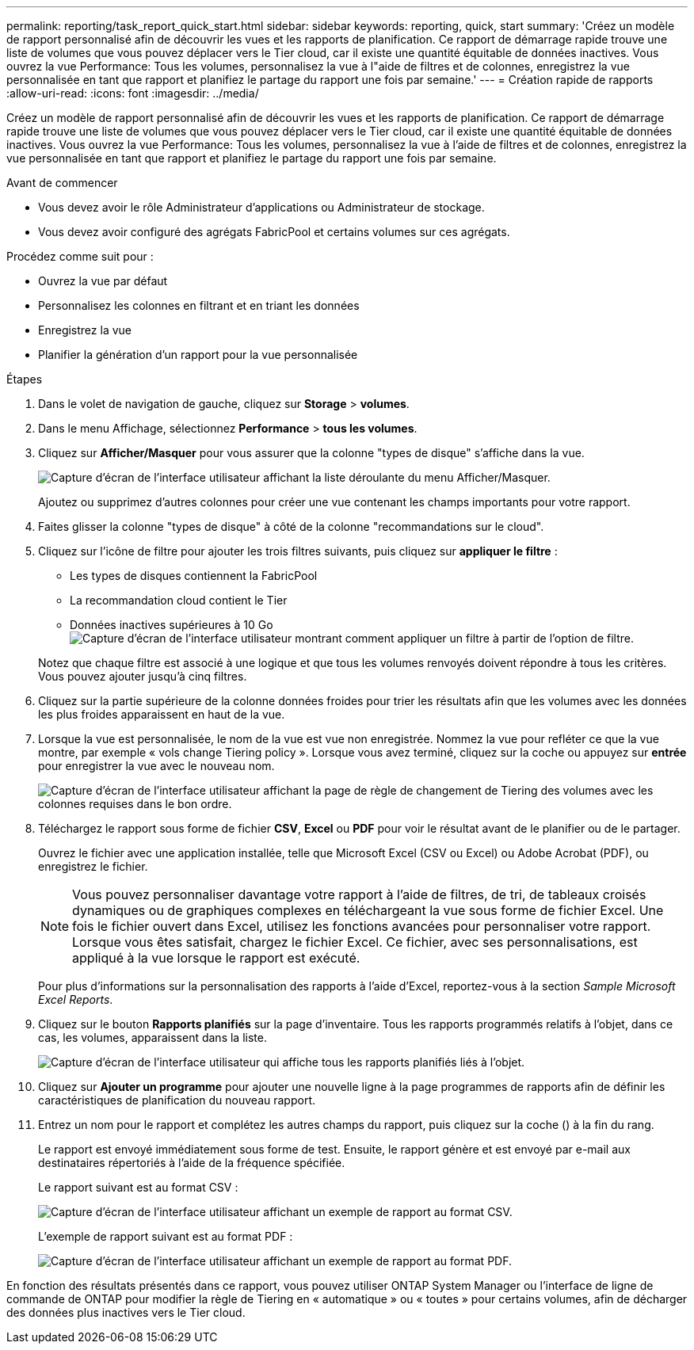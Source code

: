 ---
permalink: reporting/task_report_quick_start.html 
sidebar: sidebar 
keywords: reporting, quick, start 
summary: 'Créez un modèle de rapport personnalisé afin de découvrir les vues et les rapports de planification. Ce rapport de démarrage rapide trouve une liste de volumes que vous pouvez déplacer vers le Tier cloud, car il existe une quantité équitable de données inactives. Vous ouvrez la vue Performance: Tous les volumes, personnalisez la vue à l"aide de filtres et de colonnes, enregistrez la vue personnalisée en tant que rapport et planifiez le partage du rapport une fois par semaine.' 
---
= Création rapide de rapports
:allow-uri-read: 
:icons: font
:imagesdir: ../media/


[role="lead"]
Créez un modèle de rapport personnalisé afin de découvrir les vues et les rapports de planification. Ce rapport de démarrage rapide trouve une liste de volumes que vous pouvez déplacer vers le Tier cloud, car il existe une quantité équitable de données inactives. Vous ouvrez la vue Performance: Tous les volumes, personnalisez la vue à l'aide de filtres et de colonnes, enregistrez la vue personnalisée en tant que rapport et planifiez le partage du rapport une fois par semaine.

.Avant de commencer
* Vous devez avoir le rôle Administrateur d'applications ou Administrateur de stockage.
* Vous devez avoir configuré des agrégats FabricPool et certains volumes sur ces agrégats.


Procédez comme suit pour :

* Ouvrez la vue par défaut
* Personnalisez les colonnes en filtrant et en triant les données
* Enregistrez la vue
* Planifier la génération d'un rapport pour la vue personnalisée


.Étapes
. Dans le volet de navigation de gauche, cliquez sur *Storage* > *volumes*.
. Dans le menu Affichage, sélectionnez *Performance* > *tous les volumes*.
. Cliquez sur *Afficher/Masquer* pour vous assurer que la colonne "types de disque" s'affiche dans la vue.
+
image::../media/show_hide_3.png[Capture d'écran de l'interface utilisateur affichant la liste déroulante du menu Afficher/Masquer.]

+
Ajoutez ou supprimez d'autres colonnes pour créer une vue contenant les champs importants pour votre rapport.

. Faites glisser la colonne "types de disque" à côté de la colonne "recommandations sur le cloud".
. Cliquez sur l'icône de filtre pour ajouter les trois filtres suivants, puis cliquez sur *appliquer le filtre* :
+
** Les types de disques contiennent la FabricPool
** La recommandation cloud contient le Tier
** Données inactives supérieures à 10 Go
image:../media/filter_cold_data_2.png["Capture d'écran de l'interface utilisateur montrant comment appliquer un filtre à partir de l'option de filtre."]


+
Notez que chaque filtre est associé à une logique et que tous les volumes renvoyés doivent répondre à tous les critères. Vous pouvez ajouter jusqu'à cinq filtres.

. Cliquez sur la partie supérieure de la colonne données froides pour trier les résultats afin que les volumes avec les données les plus froides apparaissent en haut de la vue.
. Lorsque la vue est personnalisée, le nom de la vue est vue non enregistrée. Nommez la vue pour refléter ce que la vue montre, par exemple « vols change Tiering policy ». Lorsque vous avez terminé, cliquez sur la coche ou appuyez sur *entrée* pour enregistrer la vue avec le nouveau nom.
+
image::../media/report_vol_code_data_2.png[Capture d'écran de l'interface utilisateur affichant la page de règle de changement de Tiering des volumes avec les colonnes requises dans le bon ordre.]

. Téléchargez le rapport sous forme de fichier *CSV*, *Excel* ou *PDF* pour voir le résultat avant de le planifier ou de le partager.
+
Ouvrez le fichier avec une application installée, telle que Microsoft Excel (CSV ou Excel) ou Adobe Acrobat (PDF), ou enregistrez le fichier.

+
[NOTE]
====
Vous pouvez personnaliser davantage votre rapport à l'aide de filtres, de tri, de tableaux croisés dynamiques ou de graphiques complexes en téléchargeant la vue sous forme de fichier Excel. Une fois le fichier ouvert dans Excel, utilisez les fonctions avancées pour personnaliser votre rapport. Lorsque vous êtes satisfait, chargez le fichier Excel. Ce fichier, avec ses personnalisations, est appliqué à la vue lorsque le rapport est exécuté.

====
+
Pour plus d'informations sur la personnalisation des rapports à l'aide d'Excel, reportez-vous à la section _Sample Microsoft Excel Reports_.

. Cliquez sur le bouton *Rapports planifiés* sur la page d'inventaire. Tous les rapports programmés relatifs à l'objet, dans ce cas, les volumes, apparaissent dans la liste.
+
image::../media/scheduled_reports_3.gif[Capture d'écran de l'interface utilisateur qui affiche tous les rapports planifiés liés à l'objet.]

. Cliquez sur *Ajouter un programme* pour ajouter une nouvelle ligne à la page programmes de rapports afin de définir les caractéristiques de planification du nouveau rapport.
. Entrez un nom pour le rapport et complétez les autres champs du rapport, puis cliquez sur la coche (image:../media/blue_check.gif[""]) à la fin du rang.
+
Le rapport est envoyé immédiatement sous forme de test. Ensuite, le rapport génère et est envoyé par e-mail aux destinataires répertoriés à l'aide de la fréquence spécifiée.

+
Le rapport suivant est au format CSV :

+
image::../media/csv_sample_report.gif[Capture d'écran de l'interface utilisateur affichant un exemple de rapport au format CSV.]

+
L'exemple de rapport suivant est au format PDF :

+
image::../media/pdf_sample_report.gif[Capture d'écran de l'interface utilisateur affichant un exemple de rapport au format PDF.]



En fonction des résultats présentés dans ce rapport, vous pouvez utiliser ONTAP System Manager ou l'interface de ligne de commande de ONTAP pour modifier la règle de Tiering en « automatique » ou « toutes » pour certains volumes, afin de décharger des données plus inactives vers le Tier cloud.
